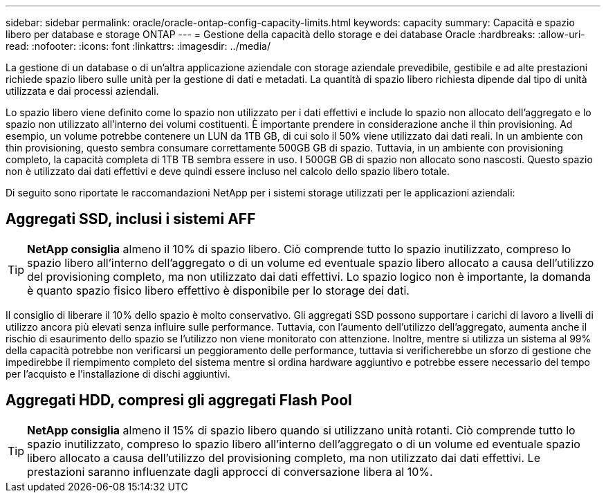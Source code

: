 ---
sidebar: sidebar 
permalink: oracle/oracle-ontap-config-capacity-limits.html 
keywords: capacity 
summary: Capacità e spazio libero per database e storage ONTAP 
---
= Gestione della capacità dello storage e dei database Oracle
:hardbreaks:
:allow-uri-read: 
:nofooter: 
:icons: font
:linkattrs: 
:imagesdir: ../media/


[role="lead"]
La gestione di un database o di un'altra applicazione aziendale con storage aziendale prevedibile, gestibile e ad alte prestazioni richiede spazio libero sulle unità per la gestione di dati e metadati. La quantità di spazio libero richiesta dipende dal tipo di unità utilizzata e dai processi aziendali.

Lo spazio libero viene definito come lo spazio non utilizzato per i dati effettivi e include lo spazio non allocato dell'aggregato e lo spazio non utilizzato all'interno dei volumi costituenti. È importante prendere in considerazione anche il thin provisioning. Ad esempio, un volume potrebbe contenere un LUN da 1TB GB, di cui solo il 50% viene utilizzato dai dati reali. In un ambiente con thin provisioning, questo sembra consumare correttamente 500GB GB di spazio. Tuttavia, in un ambiente con provisioning completo, la capacità completa di 1TB TB sembra essere in uso. I 500GB GB di spazio non allocato sono nascosti. Questo spazio non è utilizzato dai dati effettivi e deve quindi essere incluso nel calcolo dello spazio libero totale.

Di seguito sono riportate le raccomandazioni NetApp per i sistemi storage utilizzati per le applicazioni aziendali:



== Aggregati SSD, inclusi i sistemi AFF


TIP: *NetApp consiglia* almeno il 10% di spazio libero. Ciò comprende tutto lo spazio inutilizzato, compreso lo spazio libero all'interno dell'aggregato o di un volume ed eventuale spazio libero allocato a causa dell'utilizzo del provisioning completo, ma non utilizzato dai dati effettivi. Lo spazio logico non è importante, la domanda è quanto spazio fisico libero effettivo è disponibile per lo storage dei dati.

Il consiglio di liberare il 10% dello spazio è molto conservativo. Gli aggregati SSD possono supportare i carichi di lavoro a livelli di utilizzo ancora più elevati senza influire sulle performance. Tuttavia, con l'aumento dell'utilizzo dell'aggregato, aumenta anche il rischio di esaurimento dello spazio se l'utilizzo non viene monitorato con attenzione. Inoltre, mentre si utilizza un sistema al 99% della capacità potrebbe non verificarsi un peggioramento delle performance, tuttavia si verificherebbe un sforzo di gestione che impedirebbe il riempimento completo del sistema mentre si ordina hardware aggiuntivo e potrebbe essere necessario del tempo per l'acquisto e l'installazione di dischi aggiuntivi.



== Aggregati HDD, compresi gli aggregati Flash Pool


TIP: *NetApp consiglia* almeno il 15% di spazio libero quando si utilizzano unità rotanti. Ciò comprende tutto lo spazio inutilizzato, compreso lo spazio libero all'interno dell'aggregato o di un volume ed eventuale spazio libero allocato a causa dell'utilizzo del provisioning completo, ma non utilizzato dai dati effettivi. Le prestazioni saranno influenzate dagli approcci di conversazione libera al 10%.
